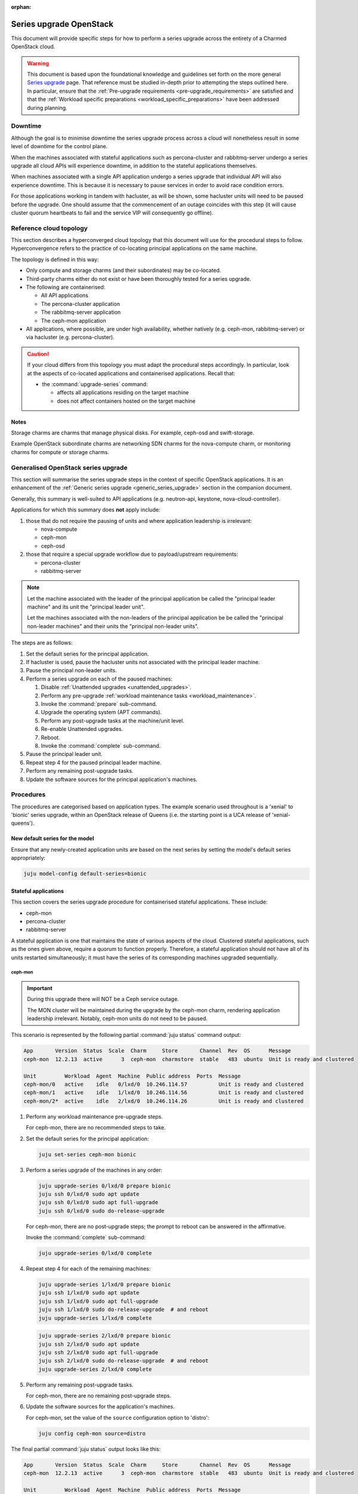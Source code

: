 :orphan:

========================
Series upgrade OpenStack
========================

This document will provide specific steps for how to perform a series upgrade
across the entirety of a Charmed OpenStack cloud.

.. warning::

   This document is based upon the foundational knowledge and guidelines set
   forth on the more general `Series upgrade`_ page. That reference must be
   studied in-depth prior to attempting the steps outlined here. In particular,
   ensure that the :ref:`Pre-upgrade requirements <pre-upgrade_requirements>`
   are satisfied and that the :ref:`Workload specific preparations
   <workload_specific_preparations>` have been addressed during planning.

Downtime
--------

Although the goal is to minimise downtime the series upgrade process across a
cloud will nonetheless result in some level of downtime for the control plane.

When the machines associated with stateful applications such as percona-cluster
and rabbitmq-server undergo a series upgrade all cloud APIs will experience
downtime, in addition to the stateful applications themselves.

When machines associated with a single API application undergo a series upgrade
that individual API will also experience downtime. This is because it is
necessary to pause services in order to avoid race condition errors.

For those applications working in tandem with hacluster, as will be shown, some
hacluster units will need to be paused before the upgrade. One should assume
that the commencement of an outage coincides with this step (it will cause
cluster quorum heartbeats to fail and the service VIP will consequently go
offline).

Reference cloud topology
------------------------

This section describes a hyperconverged cloud topology that this document will
use for the procedural steps to follow. Hyperconvergence refers to the practice
of co-locating principal applications on the same machine.

The topology is defined in this way:

* Only compute and storage charms (and their subordinates) may be co-located.

* Third-party charms either do not exist or have been thoroughly tested for a
  series upgrade.

* The following are containerised:

  * All API applications

  * The percona-cluster application

  * The rabbitmq-server application

  * The ceph-mon application

* All applications, where possible, are under high availability, whether
  natively (e.g. ceph-mon, rabbitmq-server) or via hacluster (e.g.
  percona-cluster).

.. caution::

   If your cloud differs from this topology you must adapt the procedural steps
   accordingly. In particular, look at the aspects of co-located applications
   and containerised applications. Recall that:

   * the :command:`upgrade-series` command:

     * affects all applications residing on the target machine

     * does not affect containers hosted on the target machine

Notes
~~~~~

Storage charms are charms that manage physical disks. For example, ceph-osd and
swift-storage.

Example OpenStack subordinate charms are networking SDN charms for the
nova-compute charm, or monitoring charms for compute or storage charms.

Generalised OpenStack series upgrade
------------------------------------

This section will summarise the series upgrade steps in the context of specific
OpenStack applications. It is an enhancement of the :ref:`Generic series
upgrade <generic_series_upgrade>` section in the companion document.

Generally, this summary is well-suited to API applications (e.g. neutron-api,
keystone, nova-cloud-controller).

Applications for which this summary does **not** apply include:

#. those that do not require the pausing of units and where application
   leadership is irrelevant:

   * nova-compute
   * ceph-mon
   * ceph-osd

#. those that require a special upgrade workflow due to payload/upstream
   requirements:

   * percona-cluster
   * rabbitmq-server

.. note::

   Let the machine associated with the leader of the principal application be
   called the "principal leader machine" and its unit the "principal leader
   unit".

   Let the machines associated with the non-leaders of the principal
   application be be called the "principal non-leader machines" and their units
   the "principal non-leader units".

The steps are as follows:

#. Set the default series for the principal application.

#. If hacluster is used, pause the hacluster units not associated with the
   principal leader machine.

#. Pause the principal non-leader units.

#. Perform a series upgrade on each of the paused machines:

   #. Disable :ref:`Unattended upgrades <unattended_upgrades>`.

   #. Perform any pre-upgrade :ref:`workload maintenance tasks
      <workload_maintenance>`.

   #. Invoke the :command:`prepare` sub-command.

   #. Upgrade the operating system (APT commands).

   #. Perform any post-upgrade tasks at the machine/unit level.

   #. Re-enable Unattended upgrades.

   #. Reboot.

   #. Invoke the :command:`complete` sub-command.

#. Pause the principal leader unit.

#. Repeat step 4 for the paused principal leader machine.

#. Perform any remaining post-upgrade tasks.

#. Update the software sources for the principal application's machines.

Procedures
----------

The procedures are categorised based on application types. The example scenario
used throughout is a 'xenial' to 'bionic' series upgrade, within an OpenStack
release of Queens (i.e. the starting point is a UCA release of
'xenial-queens').

New default series for the model
~~~~~~~~~~~~~~~~~~~~~~~~~~~~~~~~

Ensure that any newly-created application units are based on the next series by
setting the model's default series appropriately:

.. code-block:: none

   juju model-config default-series=bionic

Stateful applications
~~~~~~~~~~~~~~~~~~~~~

This section covers the series upgrade procedure for containerised stateful
applications. These include:

* ceph-mon
* percona-cluster
* rabbitmq-server

A stateful application is one that maintains the state of various aspects of
the cloud. Clustered stateful applications, such as the ones given above,
require a quorum to function properly. Therefore, a stateful application should
not have all of its units restarted simultaneously; it must have the series of
its corresponding machines upgraded sequentially.

ceph-mon
^^^^^^^^

.. important::

   During this upgrade there will NOT be a Ceph service outage.

   The MON cluster will be maintained during the upgrade by the ceph-mon charm,
   rendering application leadership irrelevant. Notably, ceph-mon units do not
   need to be paused.

This scenario is represented by the following partial :command:`juju status`
command output:

.. code-block:: console

   App       Version  Status  Scale  Charm     Store       Channel  Rev  OS      Message
   ceph-mon  12.2.13  active      3  ceph-mon  charmstore  stable   483  ubuntu  Unit is ready and clustered

   Unit         Workload  Agent  Machine  Public address  Ports  Message
   ceph-mon/0   active    idle   0/lxd/0  10.246.114.57          Unit is ready and clustered
   ceph-mon/1   active    idle   1/lxd/0  10.246.114.56          Unit is ready and clustered
   ceph-mon/2*  active    idle   2/lxd/0  10.246.114.26          Unit is ready and clustered

#. Perform any workload maintenance pre-upgrade steps.

   For ceph-mon, there are no recommended steps to take.

#. Set the default series for the principal application:

   .. code-block:: none

      juju set-series ceph-mon bionic

#. Perform a series upgrade of the machines in any order:

   .. code-block:: none

      juju upgrade-series 0/lxd/0 prepare bionic
      juju ssh 0/lxd/0 sudo apt update
      juju ssh 0/lxd/0 sudo apt full-upgrade
      juju ssh 0/lxd/0 sudo do-release-upgrade

   For ceph-mon, there are no post-upgrade steps; the prompt to reboot can be
   answered in the affirmative.

   Invoke the :command:`complete` sub-command:

   .. code-block:: none

      juju upgrade-series 0/lxd/0 complete

#. Repeat step 4 for each of the remaining machines:

   .. code-block:: none

      juju upgrade-series 1/lxd/0 prepare bionic
      juju ssh 1/lxd/0 sudo apt update
      juju ssh 1/lxd/0 sudo apt full-upgrade
      juju ssh 1/lxd/0 sudo do-release-upgrade  # and reboot
      juju upgrade-series 1/lxd/0 complete

   .. code-block:: none

      juju upgrade-series 2/lxd/0 prepare bionic
      juju ssh 2/lxd/0 sudo apt update
      juju ssh 2/lxd/0 sudo apt full-upgrade
      juju ssh 2/lxd/0 sudo do-release-upgrade  # and reboot
      juju upgrade-series 2/lxd/0 complete

#. Perform any remaining post-upgrade tasks.

   For ceph-mon, there are no remaining post-upgrade steps.

#. Update the software sources for the application's machines.

   For ceph-mon, set the value of the ``source`` configuration option to
   'distro':

   .. code-block:: none

      juju config ceph-mon source=distro

The final partial :command:`juju status` output looks like this:

.. code-block:: console

   App       Version  Status  Scale  Charm     Store       Channel  Rev  OS      Message
   ceph-mon  12.2.13  active      3  ceph-mon  charmstore  stable   483  ubuntu  Unit is ready and clustered

   Unit         Workload  Agent  Machine  Public address  Ports  Message
   ceph-mon/0   active    idle   0/lxd/0  10.246.114.57          Unit is ready and clustered
   ceph-mon/1   active    idle   1/lxd/0  10.246.114.56          Unit is ready and clustered
   ceph-mon/2*  active    idle   2/lxd/0  10.246.114.26          Unit is ready and clustered

Note that the version of Ceph has not been upgraded (from 12.2.13 - Luminous)
since the OpenStack release (of Queens) remains unchanged.

rabbitmq-server
^^^^^^^^^^^^^^^

To ensure proper cluster health, the RabbitMQ cluster is not reformed until all
rabbitmq-server units are series upgraded. An action is then used to complete
the upgrade by bringing the cluster back online.

.. warning::

   During this upgrade there will be a RabbitMQ service outage.

This scenario is represented by the following partial :command:`juju status`
command output:

.. code-block:: console

   App              Version  Status  Scale  Charm            Store       Channel  Rev  OS      Message
   rabbitmq-server  3.5.7    active      3  rabbitmq-server  charmstore  stable   118  ubuntu  Unit is ready and clustered

   Unit                Workload  Agent  Machine  Public address  Ports     Message
   rabbitmq-server/0*  active    idle   0/lxd/0  10.0.0.162      5672/tcp  Unit is ready and clustered
   rabbitmq-server/1   active    idle   1/lxd/0  10.0.0.164      5672/tcp  Unit is ready and clustered
   rabbitmq-server/2   active    idle   2/lxd/0  10.0.0.163      5672/tcp  Unit is ready and clustered

In summary, the principal leader unit is rabbitmq-server/0 and is deployed on
machine 0/lxd/0 (the principal leader machine).

#. Perform any workload maintenance pre-upgrade steps.

   For rabbitmq-server, there are no recommended steps to take.

#. Set the default series for the principal application:

   .. code-block:: none

      juju set-series rabbitmq-server bionic

#. Pause the principal non-leader units:

   .. code-block:: none

      juju run-action --wait rabbitmq-server/1 pause
      juju run-action --wait rabbitmq-server/2 pause

#. Perform a series upgrade of the principal leader machine:

   .. code-block:: none

      juju upgrade-series 0/lxd/0 prepare bionic
      juju ssh 0/lxd/0 sudo apt update
      juju ssh 0/lxd/0 sudo apt full-upgrade
      juju ssh 0/lxd/0 sudo do-release-upgrade

   For rabbitmq-server, there are no post-upgrade steps; the prompt to reboot
   can be answered in the affirmative.

   Invoke the :command:`complete` sub-command:

   .. code-block:: none

      juju upgrade-series 0/lxd/0 complete

#. Repeat step 4 for each of the principal non-leader machines:

   .. code-block:: none

      juju upgrade-series 1/lxd/0 prepare bionic
      juju ssh 1/lxd/0 sudo apt update
      juju ssh 1/lxd/0 sudo apt full-upgrade
      juju ssh 1/lxd/0 sudo do-release-upgrade  # and reboot
      juju upgrade-series 1/lxd/0 complete

   .. code-block:: none

      juju upgrade-series 2/lxd/0 prepare bionic
      juju ssh 2/lxd/0 sudo apt update
      juju ssh 2/lxd/0 sudo apt full-upgrade
      juju ssh 2/lxd/0 sudo do-release-upgrade  # and reboot
      juju upgrade-series 2/lxd/0 complete

#. Perform any remaining post-upgrade tasks.

   For rabbitmq-server, run an action:

   .. code-block:: none

      juju run-action --wait rabbitmq-server/leader complete-cluster-series-upgrade

#. Update the software sources for the application's machines.

   For rabbitmq-server, set the value of the ``source`` configuration option to
   'distro':

   .. code-block:: none

      juju config rabbitmq-server source=distro

The final partial :command:`juju status` output looks like this:

.. code-block:: console

   App              Version  Status  Scale  Charm            Store       Channel  Rev  OS      Message
   rabbitmq-server  3.6.10   active      3  rabbitmq-server  charmstore  stable   118  ubuntu  Unit is ready and clustered

   Unit                Workload  Agent  Machine  Public address  Ports     Message
   rabbitmq-server/0*  active    idle   0/lxd/0  10.0.0.162      5672/tcp  Unit is ready and clustered
   rabbitmq-server/1   active    idle   1/lxd/0  10.0.0.164      5672/tcp  Unit is ready and clustered
   rabbitmq-server/2   active    idle   2/lxd/0  10.0.0.163      5672/tcp  Unit is ready and clustered

Note that the version of RabbitMQ has been upgraded (from 3.5.7 to 3.6.10)
since more recent software has been found in the Ubuntu package archive for
Bionic.

percona-cluster
^^^^^^^^^^^^^^^

.. warning::

   During this upgrade there will be a MySQL service outage.

.. note::

   These upstream resources may also be useful:

   * `Upgrading Percona XtraDB Cluster`_
   * `Percona XtraDB Cluster In-Place Upgrading Guide From 5.5 to 5.6`_
   * `Galera replication - how to recover a PXC cluster`_

To ensure proper cluster health, the Percona cluster is not reformed until all
percona-cluster units are series upgraded. An action is then used to complete
the upgrade by bringing the cluster back online.

.. warning::

   The eoan series is the last series supported by the percona-cluster charm.
   It is replaced by the `mysql-innodb-cluster`_ and `mysql-router`_ charms in
   the focal series. The migration steps are documented in `percona-cluster
   charm - series upgrade to focal`_.

   Do not upgrade the machines hosting percona-cluster units to the focal
   series. To be clear, if percona-cluster is containerised then it is the LXD
   container that must not be upgraded.

This scenario is represented by the following partial :command:`juju status`
command output:

.. code-block:: console

   App                        Version  Status  Scale  Charm            Store       Channel  Rev  OS      Message
   percona-cluster            5.6.37   active      3  percona-cluster  charmstore  stable   302  ubuntu  Unit is ready
   percona-cluster-hacluster           active      3  hacluster        charmstore  stable    81  ubuntu  Unit is ready and clustered

   Unit                            Workload  Agent  Machine  Public address  Ports     Message
   percona-cluster/0*              active    idle   0/lxd/1  10.0.0.165      3306/tcp  Unit is ready
     percona-cluster-hacluster/2   active    idle            10.0.0.165                Unit is ready and clustered
   percona-cluster/1               active    idle   1/lxd/1  10.0.0.166      3306/tcp  Unit is ready
     percona-cluster-hacluster/0*  active    idle            10.0.0.166                Unit is ready and clustered
   percona-cluster/2               active    idle   2/lxd/1  10.0.0.167      3306/tcp  Unit is ready
     percona-cluster-hacluster/1   active    idle            10.0.0.167                Unit is ready and clustered

In summary, the principal leader unit is percona-cluster/0 and is deployed on
machine 0/lxd/1 (the principal leader machine).

#. Perform any workload maintenance pre-upgrade steps.

   For percona-cluster, take a backup and transfer it to a secure location:

   .. code-block:: none

      juju run-action --wait percona-cluster/leader backup
      juju scp -- -r percona-cluster/leader:/opt/backups/mysql /path/to/local/directory

   Permissions will need to be altered on the remote machine, and note that the
   :command:`scp` command transfers **all** existing backups.

#. Set the default series for the principal application:

   .. code-block:: none

      juju set-series percona-cluster bionic

#. Pause the hacluster units not associated with the principal leader machine:

   .. code-block:: none

      juju run-action --wait percona-cluster-hacluster/0 pause
      juju run-action --wait percona-cluster-hacluster/1 pause

#. Pause the principal non-leader units:

   .. code-block:: none

      juju run-action --wait percona-cluster/1 pause
      juju run-action --wait percona-cluster/2 pause

   Leaving the principal leader unit up will ensure it has the latest MySQL
   sequence number; it will be considered the most up to date cluster member.

   At this point the partial :command:`juju status` output looks like this:

   .. code-block:: console

      App                        Version  Status       Scale  Charm            Store       Channel  Rev  OS      Message
      percona-cluster            5.6.37   maintenance      3  percona-cluster  charmstore  stable   302  ubuntu  Paused. Use 'resume' action to resume normal service.
      percona-cluster-hacluster           maintenance      3  hacluster        charmstore  stable    81  ubuntu  Paused. Use 'resume' action to resume normal service.

      Unit                            Workload     Agent  Machine  Public address  Ports     Message
      percona-cluster/0*              active       idle   0/lxd/1  10.0.0.165      3306/tcp  Unit is ready
        percona-cluster-hacluster/2   active       idle            10.0.0.165                Unit is ready and clustered
      percona-cluster/1               maintenance  idle   1/lxd/1  10.0.0.166      3306/tcp  Paused. Use 'resume' action to resume normal service.
        percona-cluster-hacluster/0*  maintenance  idle            10.0.0.166                Paused. Use 'resume' action to resume normal service.
      percona-cluster/2               maintenance  idle   2/lxd/1  10.0.0.167      3306/tcp  Paused. Use 'resume' action to resume normal service.
        percona-cluster-hacluster/1   maintenance  idle            10.0.0.167                Paused. Use 'resume' action to resume normal service.

#. Perform a series upgrade of the principal leader machine:

   .. code-block:: none

      juju upgrade-series 0/lxd/1 prepare bionic
      juju ssh 0/lxd/1 sudo apt update
      juju ssh 0/lxd/1 sudo apt full-upgrade
      juju ssh 0/lxd/1 sudo do-release-upgrade

   For percona-cluster, there are no post-upgrade steps; the prompt to reboot
   can be answered in the affirmative.

   Invoke the :command:`complete` sub-command:

   .. code-block:: none

      juju upgrade-series 0/lxd/1 complete

#. Repeat step 4 for each of the principal non-leader machines:

   .. code-block:: none

      juju upgrade-series 1/lxd/1 prepare bionic
      juju ssh 1/lxd/1 sudo apt update
      juju ssh 1/lxd/1 sudo apt full-upgrade
      juju ssh 1/lxd/1 sudo do-release-upgrade  # and reboot
      juju upgrade-series 1/lxd/1 complete

   .. code-block:: none

      juju upgrade-series 2/lxd/1 prepare bionic
      juju ssh 2/lxd/1 sudo apt update
      juju ssh 2/lxd/1 sudo apt full-upgrade
      juju ssh 2/lxd/1 sudo do-release-upgrade  # and reboot
      juju upgrade-series 2/lxd/1 complete

#. Perform any remaining post-upgrade tasks.

   For percona-cluster, a sanity check should be performed on the leader unit's
   databases and data.

   Also, an action must be run:

   .. code-block:: none

      juju run-action --wait percona-cluster/leader complete-cluster-series-upgrade

#. Update the software sources for the application's machines.

   For percona-cluster, set the value of the ``source`` configuration option to
   'distro':

   .. code-block:: none

      juju config percona-cluster source=distro

The final partial :command:`juju status` output looks like this:

.. code-block:: console

   App                        Version  Status  Scale  Charm            Store       Channel  Rev  OS      Message
   percona-cluster            5.7.20   active      3  percona-cluster  charmstore  stable   302  ubuntu  Unit is ready
   percona-cluster-hacluster           active      3  hacluster        charmstore  stable    81  ubuntu  Unit is ready and clustered

   Unit                            Workload  Agent  Machine  Public address  Ports     Message
   percona-cluster/0*              active    idle   0/lxd/1  10.0.0.165      3306/tcp  Unit is ready
     percona-cluster-hacluster/2   active    idle            10.0.0.165                Unit is ready and clustered
   percona-cluster/1               active    idle   1/lxd/1  10.0.0.166      3306/tcp  Unit is ready
     percona-cluster-hacluster/0*  active    idle            10.0.0.166                Unit is ready and clustered
   percona-cluster/2               active    idle   2/lxd/1  10.0.0.167      3306/tcp  Unit is ready
     percona-cluster-hacluster/1   active    idle            10.0.0.167                Unit is ready and clustered

Note that the version of Percona has been upgraded (from 5.6.37 to 5.7.20)
since more recent software has been found in the Ubuntu package archive for
Bionic.

API applications
~~~~~~~~~~~~~~~~

This section covers series upgrade procedures for containerised API
applications. These include, but are not limited to:

* cinder
* glance
* keystone
* neutron-api
* nova-cloud-controller

Machines hosting API applications can have their series upgraded concurrently
because those applications are stateless. This results in a dramatically
reduced downtime for the application. A sequential approach will not reduce
downtime as the HA services will still need to be brought down during the
upgrade associated with the application leader.

The following two sub-sections will show how to perform a series upgrade
concurrently for a single API application and for multiple API applications.

Upgrading a single API application concurrently
^^^^^^^^^^^^^^^^^^^^^^^^^^^^^^^^^^^^^^^^^^^^^^^

This example procedure will be based on the keystone application.

This scenario is represented by the following partial :command:`juju status`
command output:

.. code-block:: console

   App                 Version  Status  Scale  Charm      Store       Channel  Rev  OS      Message
   keystone            13.0.4   active      3  keystone   charmstore  stable   330  ubuntu  Application Ready
   keystone-hacluster           active      3  hacluster  charmstore  stable    81  ubuntu  Unit is ready and clustered

   Unit                     Workload  Agent  Machine  Public address  Ports     Message
   keystone/0*              active    idle   0/lxd/0  10.0.0.198      5000/tcp  Unit is ready
     keystone-hacluster/2   active    idle            10.0.0.198                Unit is ready and clustered
   keystone/1               active    idle   1/lxd/0  10.0.0.196      5000/tcp  Unit is ready
     keystone-hacluster/0*  active    idle            10.0.0.196                Unit is ready and clustered
   keystone/2               active    idle   2/lxd/0  10.0.0.197      5000/tcp  Unit is ready
     keystone-hacluster/1   active    idle            10.0.0.197                Unit is ready and clustered

In summary, the principal leader unit is keystone/0 and is deployed on machine
0/lxd/0 (the principal leader machine).

#. Set the default series for the principal application:

   .. code-block:: none

      juju set-series keystone bionic

#. Pause the hacluster units not associated with the principal leader machine:

   .. code-block:: none

      juju run-action --wait keystone-hacluster/0 pause
      juju run-action --wait keystone-hacluster/1 pause

#. Pause the principal non-leader units:

   .. code-block:: none

      juju run-action --wait keystone/1 pause
      juju run-action --wait keystone/2 pause

#. Perform any workload maintenance pre-upgrade steps on all machines. There
   are no keystone-specific steps to perform.

#. Invoke the :command:`prepare` sub-command on all machines, **starting with
   the principal leader machine**:

   .. code-block:: none

      juju upgrade-series 0/lxd/0 prepare bionic
      juju upgrade-series 1/lxd/0 prepare bionic
      juju upgrade-series 2/lxd/0 prepare bionic

   At this point the :command:`juju status` output looks like this:

   .. code-block:: console

      App                 Version  Status   Scale  Charm      Store       Channel  Rev  OS      Message
      keystone            13.0.4   blocked      3  keystone   charmstore  stable   330  ubuntu  Unit paused.
      keystone-hacluster           blocked      3  hacluster  charmstore  stable    81  ubuntu  Ready for do-release-upgrade. Set complete when finished

      Unit                     Workload  Agent  Machine  Public address  Ports     Message
      keystone/0*              blocked   idle   0/lxd/0  10.0.0.198      5000/tcp  Ready for do-release-upgrade and reboot. Set complete when finished., Unit paused.
        keystone-hacluster/2   blocked   idle            10.0.0.198                Ready for do-release-upgrade. Set complete when finished
      keystone/1               blocked   idle   1/lxd/0  10.0.0.196      5000/tcp  Ready for do-release-upgrade and reboot. Set complete when finished., Unit paused.
        keystone-hacluster/0*  blocked   idle            10.0.0.196                Ready for do-release-upgrade. Set complete when finished
      keystone/2               blocked   idle   2/lxd/0  10.0.0.197      5000/tcp  Ready for do-release-upgrade and reboot. Set complete when finished., Unit paused.
        keystone-hacluster/1   blocked   idle            10.0.0.197                Ready for do-release-upgrade. Set complete when finished

#. Upgrade the operating system on all machines. The non-interactive method is
   used here:

   .. code-block:: none

      juju run --machine=0/lxd/0,1/lxd/0,2/lxd/0 --timeout=10m \
         -- sudo apt-get update

      juju run --machine=0/lxd/0,1/lxd/0,2/lxd/0 --timeout=60m \
         -- sudo DEBIAN_FRONTEND=noninteractive apt-get --assume-yes \
         -o "Dpkg::Options::=--force-confdef" \
         -o "Dpkg::Options::=--force-confold" dist-upgrade

      juju run --machine=0/lxd/0,1/lxd/0,2/lxd/0 --timeout=120m \
         -- sudo DEBIAN_FRONTEND=noninteractive \
         do-release-upgrade -f DistUpgradeViewNonInteractive

   .. important::

      Choose values for the ``--timeout`` option that are appropriate for the
      task at hand.

#. Perform any post-upgrade tasks.

   For keystone, there are no specific steps to perform.

#. Reboot all machines:

   .. code-block:: none

      juju run --machine=0/lxd/0,1/lxd/0,2/lxd/0 -- sudo reboot

#. Invoke the :command:`complete` sub-command on all machines:

   .. code-block:: none

      juju upgrade-series 0/lxd/0 complete
      juju upgrade-series 1/lxd/0 complete
      juju upgrade-series 2/lxd/0 complete

#. Perform any remaining post-upgrade tasks.

   For keystone, there are no remaining post-upgrade steps.

#. Update the software sources for the application's machines.

   For keystone, set the value of the ``openstack-origin`` configuration option
   to 'distro':

   .. code-block:: none

      juju config keystone openstack-origin=distro

The final partial :command:`juju status` output looks like this:

.. code-block:: console

   App                 Version  Status  Scale  Charm      Store       Channel  Rev  OS      Message
   keystone            13.0.4   active      3  keystone   charmstore  stable   330  ubuntu  Application Ready
   keystone-hacluster           active      3  hacluster  charmstore  stable    81  ubuntu  Unit is ready and clustered

   Unit                     Workload  Agent  Machine  Public address  Ports     Message
   keystone/0*              active    idle   0/lxd/0  10.0.0.198      5000/tcp  Unit is ready
     keystone-hacluster/2   active    idle            10.0.0.198                Unit is ready and clustered
   keystone/1               active    idle   1/lxd/0  10.0.0.196      5000/tcp  Unit is ready
     keystone-hacluster/0*  active    idle            10.0.0.196                Unit is ready and clustered
   keystone/2               active    idle   2/lxd/0  10.0.0.197      5000/tcp  Unit is ready
     keystone-hacluster/1   active    idle            10.0.0.197                Unit is ready and clustered

Note that the version of Keystone has not been upgraded (from 13.0.4) since the
OpenStack release (of Queens) remains unchanged.

Upgrading multiple API applications concurrently
^^^^^^^^^^^^^^^^^^^^^^^^^^^^^^^^^^^^^^^^^^^^^^^^

This example procedure will be based on the nova-cloud-controller and glance
applications.

This scenario is represented by the following partial :command:`juju status`
command output:

.. code-block:: console

   App                              Version  Status  Scale  Charm                  Store       Channel  Rev  OS      Message
   glance                           16.0.1   active      3  glance                 charmstore  stable   484  ubuntu  Unit is ready
   glance-hacluster                          active      3  hacluster              charmstore  stable    81  ubuntu  Unit is ready and clustered
   nova-cloud-controller            17.0.13  active      3  nova-cloud-controller  charmstore  stable   555  ubuntu  Unit is ready
   nova-cloud-controller-hacluster           active      3  hacluster              charmstore  stable    81  ubuntu  Unit is ready and clustered

   Unit                                  Workload  Agent  Machine  Public address  Ports              Message
   glance/0*                             active    idle   2/lxd/1  10.246.114.27   9292/tcp           Unit is ready
     glance-hacluster/0*                 active    idle            10.246.114.27                      Unit is ready and clustered
   glance/1                              active    idle   2/lxd/3  10.246.114.64   9292/tcp           Unit is ready
     glance-hacluster/2                  active    idle            10.246.114.64                      Unit is ready and clustered
   glance/2                              active    idle   1/lxd/4  10.246.114.65   9292/tcp           Unit is ready
     glance-hacluster/1                  active    idle            10.246.114.65                      Unit is ready and clustered
   nova-cloud-controller/0*              active    idle   2/lxd/2  10.246.114.25   8774/tcp,8778/tcp  Unit is ready
     nova-cloud-controller-hacluster/0*  active    idle            10.246.114.25                      Unit is ready and clustered
   nova-cloud-controller/1               active    idle   1/lxd/2  10.246.114.61   8774/tcp,8778/tcp  Unit is ready
     nova-cloud-controller-hacluster/1   active    idle            10.246.114.61                      Unit is ready and clustered
   nova-cloud-controller/2               active    idle   0/lxd/4  10.246.114.62   8774/tcp,8778/tcp  Unit is ready
     nova-cloud-controller-hacluster/2   active    idle            10.246.114.62                      Unit is ready and clustered

In summary,

* The glance principal leader unit is glance/0 and is deployed on machine
  2/lxd/1 (the glance principal leader machine).
* The nova-cloud-controller principal leader unit is nova-cloud-controller/0
  and is deployed on machine 2/lxd/2 (the nova-cloud-controller principal
  leader machine).

#. Set the default series for the principal applications:

   .. code-block:: none

      juju set-series glance bionic
      juju set-series nova-cloud-controller bionic

#. Pause the hacluster units not associated with their principal leader
   machines:

   .. code-block:: none

      juju run-action --wait glance-hacluster/1 pause
      juju run-action --wait glance-hacluster/2 pause
      juju run-action --wait nova-cloud-controller-hacluster/1 pause
      juju run-action --wait nova-cloud-controller-hacluster/2 pause

#. Pause the principal non-leader units:

   .. code-block:: none

      juju run-action --wait glance/1 pause
      juju run-action --wait glance/2 pause
      juju run-action --wait nova-cloud-controller/1 pause
      juju run-action --wait nova-cloud-controller/2 pause

#. Perform any workload maintenance pre-upgrade steps on all machines. There
   are no glance-specific nor nova-cloud-controller-specific steps to perform.

#. Invoke the :command:`prepare` sub-command on all machines, **starting with
   the principal leader machines**. The procedure has been expedited slightly
   by adding the ``--yes`` confirmation option:

   .. code-block:: none

      juju upgrade-series --yes 2/lxd/1 prepare bionic
      juju upgrade-series --yes 2/lxd/2 prepare bionic
      juju upgrade-series --yes 2/lxd/3 prepare bionic
      juju upgrade-series --yes 1/lxd/4 prepare bionic
      juju upgrade-series --yes 1/lxd/2 prepare bionic
      juju upgrade-series --yes 0/lxd/4 prepare bionic

#. Upgrade the operating system on all machines. The non-interactive method is
   used here:

   .. code-block:: none

      juju run --machine=2/lxd/1,2/lxd/2,2/lxd/3,1/lxd/4,1/lxd/2,0/lxd/4 \
         --timeout=20m -- sudo apt-get update

      juju run --machine=2/lxd/1,2/lxd/2,2/lxd/3,1/lxd/4,1/lxd/2,0/lxd/4 \
         --timeout=120m -- sudo DEBIAN_FRONTEND=noninteractive apt-get --assume-yes \
         -o "Dpkg::Options::=--force-confdef" \
         -o "Dpkg::Options::=--force-confold" dist-upgrade

      juju run --machine=2/lxd/1,2/lxd/2,2/lxd/3,1/lxd/4,1/lxd/2,0/lxd/4 \
         --timeout=240m -- sudo DEBIAN_FRONTEND=noninteractive \
         do-release-upgrade -f DistUpgradeViewNonInteractive

#. Perform any workload maintenance post-upgrade steps on all machines. There
   are no glance-specific or nova-cloud-controller-specific steps to perform.

#. Reboot all machines:

   .. code-block:: none

      juju run --machine=2/lxd/1,2/lxd/2,2/lxd/3,1/lxd/4,1/lxd/2,0/lxd/4 \
         -- sudo reboot

#. Invoke the :command:`complete` sub-command on all machines:

   .. code-block:: none

      juju upgrade-series 2/lxd/1 complete
      juju upgrade-series 2/lxd/2 complete
      juju upgrade-series 2/lxd/3 complete
      juju upgrade-series 1/lxd/4 complete
      juju upgrade-series 1/lxd/2 complete
      juju upgrade-series 0/lxd/4 complete

#. Update the software sources for the application's machines.

   For glance and nova-cloud-controller, set the value of the
   ``openstack-origin`` configuration option to 'distro':

   .. code-block:: none

      juju config glance openstack-origin=distro
      juju config nova-cloud-controller openstack-origin=distro

The final partial :command:`juju status` output looks like this:

.. code-block:: console

   App                              Version  Status  Scale  Charm                  Store       Channel  Rev  OS      Message
   glance                           16.0.1   active      3  glance                 charmstore  stable   484  ubuntu  Unit is ready
   glance-hacluster                          active      3  hacluster              charmstore  stable    81  ubuntu  Unit is ready and clustered
   nova-cloud-controller            17.0.13  active      3  nova-cloud-controller  charmstore  stable   555  ubuntu  Unit is ready
   nova-cloud-controller-hacluster           active      3  hacluster              charmstore  stable    81  ubuntu  Unit is ready and clustered

   Unit                                  Workload  Agent  Machine  Public address  Ports              Message
   glance/0*                             active    idle   2/lxd/1  10.246.114.27   9292/tcp           Unit is ready
     glance-hacluster/0*                 active    idle            10.246.114.27                      Unit is ready and clustered
   glance/1                              active    idle   2/lxd/3  10.246.114.64   9292/tcp           Unit is ready
     glance-hacluster/2                  active    idle            10.246.114.64                      Unit is ready and clustered
   glance/2                              active    idle   1/lxd/4  10.246.114.65   9292/tcp           Unit is ready
     glance-hacluster/1                  active    idle            10.246.114.65                      Unit is ready and clustered
   nova-cloud-controller/0*              active    idle   2/lxd/2  10.246.114.25   8774/tcp,8778/tcp  Unit is ready
     nova-cloud-controller-hacluster/0*  active    idle            10.246.114.25                      Unit is ready and clustered
   nova-cloud-controller/1               active    idle   1/lxd/2  10.246.114.61   8774/tcp,8778/tcp  Unit is ready
     nova-cloud-controller-hacluster/1   active    idle            10.246.114.61                      Unit is ready and clustered
   nova-cloud-controller/2               active    idle   0/lxd/4  10.246.114.62   8774/tcp,8778/tcp  Unit is ready
     nova-cloud-controller-hacluster/2   active    idle            10.246.114.62                      Unit is ready and clustered

Physical machines
~~~~~~~~~~~~~~~~~

This section looks at series upgrades from the standpoint of an individual
(physical) machine. This is different from looking at series upgrades from the
standpoint of applications that happen to be running on certain machines.

Since the standard topology for Charmed OpenStack is to optimise
containerisation (with one service per container), a physical machine is
expected to directly host only those applications which cannot generally be
containerised. These notably include:

* ceph-osd
* neutron-gateway
* nova-compute

Naturally, when the physical machine is rebooted all containerised applications
will also go offline.

It is assumed that all affected services, as much as is possible, are under
HA. Note that a hypervisor (nova-compute) cannot be made highly available.

When performing a series upgrade on a physical machine more attention should be
accorded to workload maintenance pre-upgrade steps:

* For compute nodes migrate all running VMs to another hypervisor.
* For network nodes migrate routers to another cloud node.
* Any storage related tasks that may be required.
* Any site specific tasks that may be required.

The following two sub-sections will examine series upgrades for a single
physical machine and, concurrently, for multiple physical machines.

Upgrading a single physical machine
^^^^^^^^^^^^^^^^^^^^^^^^^^^^^^^^^^^

This scenario is represented by the following partial :command:`juju status`
command output:

.. code-block:: console

   App                              Version  Status  Scale  Charm                  Store       Channel  Rev  OS      Message
   ceph-mon                         12.2.13  active      1  ceph-mon               charmstore  stable   483  ubuntu  Unit is ready and clustered
   ceph-osd                         12.2.13  active      1  ceph-osd               charmstore  stable   502  ubuntu  Unit is ready (1 OSD)
   glance                           16.0.1   active      1  glance                 charmstore  stable   484  ubuntu  Unit is ready
   glance-hacluster                          active      0  hacluster              charmstore  stable    81  ubuntu  Unit is ready and clustered
   nova-cloud-controller            17.0.13  active      1  nova-cloud-controller  charmstore  stable   555  ubuntu  Unit is ready
   nova-cloud-controller-hacluster           active      0  hacluster              charmstore  stable    81  ubuntu  Unit is ready and clustered
   nova-compute                     17.0.13  active      1  nova-compute           charmstore  stable   578  ubuntu  Unit is ready

   Unit                                 Workload  Agent  Machine  Public address  Ports              Message
   ceph-mon/1                           active    idle   1/lxd/0  10.246.114.56                      Unit is ready and clustered
   ceph-osd/1                           active    idle   1        10.246.114.22                      Unit is ready (1 OSD)
   glance/2                             active    idle   1/lxd/4  10.246.114.65   9292/tcp           Unit is ready
     glance-hacluster/1                 active    idle            10.246.114.65                      Unit is ready and clustered
   nova-cloud-controller/1              active    idle   1/lxd/2  10.246.114.61   8774/tcp,8778/tcp  Unit is ready
     nova-cloud-controller-hacluster/1  active    idle            10.246.114.61                      Unit is ready and clustered
   nova-compute/0*                      active    idle   1        10.246.114.22                      Unit is ready
     neutron-openvswitch/0*             active    idle            10.246.114.22                      Unit is ready

   Machine  State    DNS            Inst id              Series  AZ       Message
   1        started  10.246.114.22  node-fontana         xenial  default  Deployed
   1/lxd/0  started  10.246.114.56  juju-0642e9-1-lxd-0  bionic  default  series upgrade completed: success
   1/lxd/2  started  10.246.114.61  juju-0642e9-1-lxd-2  bionic  default  series upgrade completed: success
   1/lxd/4  started  10.246.114.65  juju-0642e9-1-lxd-4  bionic  default  series upgrade completed: success

As is evidenced by the noted series for each Juju machine, only the physical
machine remains to have its series upgraded. This example procedure will
therefore involve the nova-compute and ceph-osd applications. Note however that
the nova-compute application is coupled with the neutron-openvswitch
subordinate application.

Discarding those applications whose machines have already been upgraded we
arrive at the following output:

.. code-block:: console

   App                              Version  Status  Scale  Charm                  Store       Channel  Rev  OS      Message
   ceph-osd                         12.2.13  active      1  ceph-osd               charmstore  stable   502  ubuntu  Unit is ready (1 OSD)
   neutron-openvswitch              12.1.1   active      0  neutron-openvswitch    charmstore  stable   454  ubuntu  Unit is ready
   nova-compute                     17.0.13  active      1  nova-compute           charmstore  stable   578  ubuntu  Unit is ready

   Unit                                 Workload  Agent  Machine  Public address  Ports              Message
   ceph-osd/1                           active    idle   1        10.246.114.22                      Unit is ready (1 OSD)
   nova-compute/0*                      active    idle   1        10.246.114.22                      Unit is ready
     neutron-openvswitch/0*             active    idle            10.246.114.22                      Unit is ready

In summary, the ceph-osd and nova-compute applications are hosted on machine 1.
Since application leadership does not play a significant role with these two
applications, and because the hacluster application is not present, there will
be no units to pause.

.. important::

   As was the case for the upgrade procedure involving the ceph-mon
   application, during the upgrade involving ceph-osd, there will NOT be a Ceph
   service outage.

#. It is recommended to set the Ceph cluster OSDs to 'noout' to prevent the
   rebalancing of data. This is typically done at the application level (i.e.
   not at the unit or machine level):

   .. code-block:: none

      juju run-action --wait ceph-mon/leader set-noout

#. Perform any workload maintenance pre-upgrade steps.

   All running VMs should be migrated to another hypervisor. See cloud
   operation `Live migrate VMs from a running compute node`_.

#. Perform a series upgrade of the machine:

   .. code-block:: none

      juju upgrade-series 1 prepare bionic
      juju ssh 1 sudo apt update
      juju ssh 1 sudo apt full-upgrade
      juju ssh 1 sudo do-release-upgrade  # and reboot
      juju upgrade-series 1 complete

#. Perform any remaining post-upgrade tasks.

   If OSDs were previously set to 'noout' then verify the up/in status of the
   OSDs and then unset 'noout' for the cluster:

   .. code-block:: none

      juju run --unit ceph-mon/leader -- ceph status
      juju run-action --wait ceph-mon/leader unset-noout

#. Update the software sources for the machine.

   .. caution::

      As was done in previous procedures, only set software sources once all
      machines for the associated applications have had their series upgraded.

   For the principal applications ceph-osd and nova-compute, set the
   appropriate configuration option to 'distro':

   .. code-block:: none

      juju config nova-compute openstack-origin=distro
      juju config ceph-osd source=distro

   .. note::

      Although updating the software sources more than once on the same machine
      may appear redundant it is recommended to do so.

Upgrading multiple physical hosts concurrently
^^^^^^^^^^^^^^^^^^^^^^^^^^^^^^^^^^^^^^^^^^^^^^

When physical machines have their series upgraded concurrently Availability
Zones need to be taken into account. Machines should be placed into upgrade
groups such that any API services running on them have a maximum of one unit
per group. This is to ensure API availability at the reboot stage.

This simplified bundle is used to demonstrate the general idea:

.. code-block:: yaml

   series: xenial
   machines:
     0: {}
     1: {}
     2: {}
     3: {}
     4: {}
     5: {}
   applications:
     nova-compute:
       charm: cs:nova-compute
       num_units: 3
       options:
         openstack-origin: cloud:xenial-queens
       to:
         - 0
         - 2
         - 4
     keystone:
       charm: cs:keystone
       num_units: 3
       options:
         vip: 10.85.132.200
         openstack-origin: cloud:xenial-queens
       to:
         - lxd:1
         - lxd:3
         - lxd:5
     keystone-hacluster:
       charm: cs:hacluster
       options:
         cluster_count: 3

Three upgrade groups could consist of the following machines:

#. Machines 0 and 1
#. Machines 2 and 3
#. Machines 4 and 5

In this way, a less time-consuming series upgrade can be performed while still
ensuring the availability of services.

.. caution::

   For the ceph-osd application, ensure that rack-aware replication rules exist
   in the CRUSH map if machines are being rebooted together. This is to prevent
   significant interruption to running workloads from occurring if the
   same placement group is hosted on those machines. For example, if ceph-mon
   is deployed with ``customize-failure-domain`` set to 'true' and the ceph-osd
   units are hosted on machines in three or more separate Juju AZs you can
   safely reboot ceph-osd machines simultaneously in the same zone. See
   `Ceph AZ`_ in `Infrastructure high availability`_ for details.

Automation
----------

Series upgrades across an OpenStack cloud can be time consuming, even when
using concurrent methods wherever possible. They can also be tedious and thus
susceptible to human error.

The following code examples encapsulate the processes described in this
document. They are provided solely to illustrate the methods used to develop
and test the series upgrade primitives:

* `Parallel tests`_: An example that is used as a functional verification of
  a series upgrade in the OpenStack Charms project. Search for function
  ``test_200_run_series_upgrade``.
* `Upgrade helpers`_: A set of helpers used in the above upgrade example.

.. caution::

   The example code should only be used for its intended use case of
   development and testing. Do not attempt to automate a series upgrade on a
   production cloud.

.. LINKS
.. _Series upgrade: upgrade-series.html
.. _Parallel tests: https://github.com/openstack-charmers/zaza-openstack-tests/blob/master/zaza/openstack/charm_tests/series_upgrade/parallel_tests.py
.. _Upgrade helpers: https://github.com/openstack-charmers/zaza-openstack-tests/blob/master/zaza/openstack/utilities/parallel_series_upgrade.py
.. _Upgrading Percona XtraDB Cluster: https://www.percona.com/doc/percona-xtradb-cluster/LATEST/howtos/upgrade_guide.html
.. _Percona XtraDB Cluster In-Place Upgrading Guide From 5.5 to 5.6: https://www.percona.com/doc/percona-xtradb-cluster/5.6/upgrading_guide_55_56.html
.. _Galera replication - how to recover a PXC cluster: https://www.percona.com/blog/2014/09/01/galera-replication-how-to-recover-a-pxc-cluster
.. _mysql-innodb-cluster: https://jaas.ai/mysql-innodb-cluster
.. _mysql-router: https://jaas.ai/mysql-router
.. _percona-cluster charm - series upgrade to focal: percona-series-upgrade-to-focal.html
.. _Live migrate VMs from a running compute node: https://docs.openstack.org/charm-guide/latest/admin/ops-live-migrate-vms.html
.. _Ceph AZ: https://docs.openstack.org/charm-guide/latest/admin/ha.html#ceph-az
.. _Infrastructure high availability: https://docs.openstack.org/charm-guide/latest/admin/ha.html
